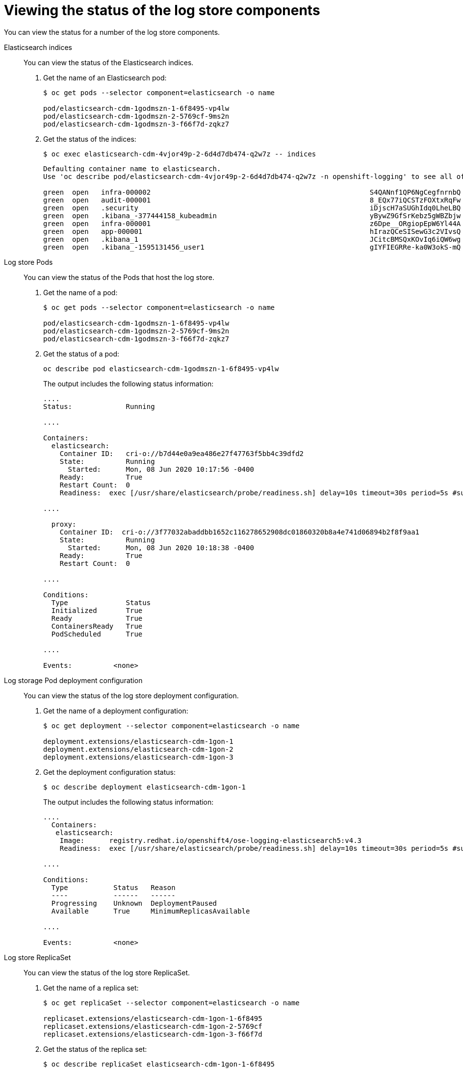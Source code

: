 // Module included in the following assemblies:
//
// * logging/cluster-logging-elasticsearch.adoc

[id="cluster-logging-elasticsearch-status-comp_{context}"]
= Viewing the status of the log store components

You can view the status for a number of the log store components.

Elasticsearch indices::
You can view the status of the Elasticsearch indices.

. Get the name of an Elasticsearch pod:
+
----
$ oc get pods --selector component=elasticsearch -o name

pod/elasticsearch-cdm-1godmszn-1-6f8495-vp4lw
pod/elasticsearch-cdm-1godmszn-2-5769cf-9ms2n
pod/elasticsearch-cdm-1godmszn-3-f66f7d-zqkz7
----

. Get the status of the indices:
+
----
$ oc exec elasticsearch-cdm-4vjor49p-2-6d4d7db474-q2w7z -- indices
----
+
----
Defaulting container name to elasticsearch.
Use 'oc describe pod/elasticsearch-cdm-4vjor49p-2-6d4d7db474-q2w7z -n openshift-logging' to see all of the containers in this pod.

green  open   infra-000002                                                     S4QANnf1QP6NgCegfnrnbQ   3   1     119926            0        157             78
green  open   audit-000001                                                     8_EQx77iQCSTzFOXtxRqFw   3   1          0            0          0              0
green  open   .security                                                        iDjscH7aSUGhIdq0LheLBQ   1   1          5            0          0              0
green  open   .kibana_-377444158_kubeadmin                                     yBywZ9GfSrKebz5gWBZbjw   3   1          1            0          0              0
green  open   infra-000001                                                     z6Dpe__ORgiopEpW6Yl44A   3   1     871000            0        874            436
green  open   app-000001                                                       hIrazQCeSISewG3c2VIvsQ   3   1       2453            0          3              1
green  open   .kibana_1                                                        JCitcBMSQxKOvIq6iQW6wg   1   1          0            0          0              0
green  open   .kibana_-1595131456_user1                                        gIYFIEGRRe-ka0W3okS-mQ   3   1          1            0          0              0
----


Log store Pods::
You can view the status of the Pods that host the log store.

. Get the name of a pod:
+
----
$ oc get pods --selector component=elasticsearch -o name

pod/elasticsearch-cdm-1godmszn-1-6f8495-vp4lw
pod/elasticsearch-cdm-1godmszn-2-5769cf-9ms2n
pod/elasticsearch-cdm-1godmszn-3-f66f7d-zqkz7
----

. Get the status of a pod:
+
----
oc describe pod elasticsearch-cdm-1godmszn-1-6f8495-vp4lw
----
+
The output includes the following status information:
+
----
....
Status:             Running

....

Containers:
  elasticsearch:
    Container ID:   cri-o://b7d44e0a9ea486e27f47763f5bb4c39dfd2
    State:          Running
      Started:      Mon, 08 Jun 2020 10:17:56 -0400
    Ready:          True
    Restart Count:  0
    Readiness:  exec [/usr/share/elasticsearch/probe/readiness.sh] delay=10s timeout=30s period=5s #success=1 #failure=3

....

  proxy:
    Container ID:  cri-o://3f77032abaddbb1652c116278652908dc01860320b8a4e741d06894b2f8f9aa1
    State:          Running
      Started:      Mon, 08 Jun 2020 10:18:38 -0400
    Ready:          True
    Restart Count:  0

....

Conditions:
  Type              Status
  Initialized       True
  Ready             True
  ContainersReady   True
  PodScheduled      True

....

Events:          <none>
----

Log storage Pod deployment configuration::
You can view the status of the log store deployment configuration.

. Get the name of a deployment configuration:
+
----
$ oc get deployment --selector component=elasticsearch -o name

deployment.extensions/elasticsearch-cdm-1gon-1
deployment.extensions/elasticsearch-cdm-1gon-2
deployment.extensions/elasticsearch-cdm-1gon-3
----

. Get the deployment configuration status:
+
----
$ oc describe deployment elasticsearch-cdm-1gon-1
----
+
The output includes the following status information:
+
----
....
  Containers:
   elasticsearch:
    Image:      registry.redhat.io/openshift4/ose-logging-elasticsearch5:v4.3
    Readiness:  exec [/usr/share/elasticsearch/probe/readiness.sh] delay=10s timeout=30s period=5s #success=1 #failure=3

....

Conditions:
  Type           Status   Reason
  ----           ------   ------
  Progressing    Unknown  DeploymentPaused
  Available      True     MinimumReplicasAvailable

....

Events:          <none>
----

Log store ReplicaSet::
You can view the status of the log store ReplicaSet.

. Get the name of a replica set:
+
----
$ oc get replicaSet --selector component=elasticsearch -o name

replicaset.extensions/elasticsearch-cdm-1gon-1-6f8495
replicaset.extensions/elasticsearch-cdm-1gon-2-5769cf
replicaset.extensions/elasticsearch-cdm-1gon-3-f66f7d
----

. Get the status of the replica set:
+
----
$ oc describe replicaSet elasticsearch-cdm-1gon-1-6f8495
----
+
The output includes the following status information:
+
----
....
  Containers:
   elasticsearch:
    Image:      registry.redhat.io/openshift4/ose-logging-elasticsearch6@sha256:4265742c7cdd85359140e2d7d703e4311b6497eec7676957f455d6908e7b1c25
    Readiness:  exec [/usr/share/elasticsearch/probe/readiness.sh] delay=10s timeout=30s period=5s #success=1 #failure=3

....

Events:          <none>
----
